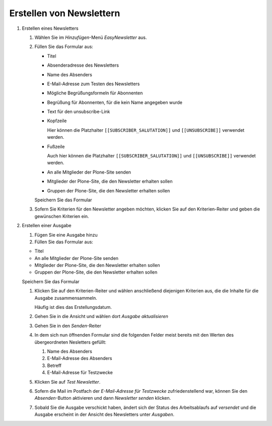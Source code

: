 =========================
Erstellen von Newslettern
=========================

#. Erstellen eines Newsletters

   #. Wählen Sie im *Hinzufügen*-Menü *EasyNewsletter* aus.
   #. Füllen Sie das Formular aus:

      - Titel
      - Absenderadresse des Newsletters
      - Name des Absenders
      - E-Mail-Adresse zum Testen des Newsletters
      - Mögliche Begrüßungsformeln für Abonnenten
      - Begrüßung für Abonnenten, für die kein Name angegeben wurde
      - Text für den unsubscribe-Link
      - Kopfzeile

        Hier können die Platzhalter ``[[SUBSCRIBER_SALUTATION]]`` und ``[[UNSUBSCRIBE]]`` verwendet werden.

      - Fußzeile

        Auch hier können die Platzhalter ``[[SUBSCRIBER_SALUTATION]]`` und ``[[UNSUBSCRIBE]]`` verwendet werden.

      - An alle Mitglieder der Plone-Site senden
      - Mitglieder der Plone-Site, die den Newsletter erhalten sollen
      - Gruppen der Plone-Site, die den Newsletter erhalten sollen

      Speichern Sie das Formular

   #. Sofern Sie Kriterien für den Newsletter angeben möchten, klicken Sie auf den Kriterien-Reiter und geben die gewünschen Kriterien ein.

#. Erstellen einer Ausgabe

   #. Fügen Sie eine Ausgabe hinzu
   #. Füllen Sie das Formular aus:

   - Titel
   - An alle Mitglieder der Plone-Site senden
   - Mitglieder der Plone-Site, die den Newsletter erhalten sollen
   - Gruppen der Plone-Site, die den Newsletter erhalten sollen

   Speichern Sie das Formular

   #. Klicken Sie auf den Kriterien-Reiter und wählen anschließend diejenigen Kriterien aus, die die Inhalte für die Ausgabe zusammensammeln.

      Häufig ist dies das Erstellungsdatum.

   #. Gehen Sie in die Ansicht und wählen dort *Ausgabe aktualisieren*
   #. Gehen Sie in den *Senden*-Reiter
   #. In dem sich nun öffnenden Formular sind die folgenden Felder meist bereits mit den Werten des übergeordneten Nesletters gefüllt:

      #. Name des Absenders
      #. E-Mail-Adresse des Absenders
      #. Betreff
      #. E-Mail-Adresse für Testzwecke

   #. Klicken Sie auf *Test Newsletter*.
   #. Sofern die Mail im Postfach der *E-Mail-Adresse für Testzwecke* zufriedenstellend war, können Sie den *Absenden*-Button aktivieren und dann *Newsletter senden* klicken.
   #. Sobald Sie die Ausgabe verschickt haben, ändert sich der Status des Arbeitsablaufs auf *versendet* und die Ausgabe erscheint in der Ansicht des Newsletters unter *Ausgaben*.


